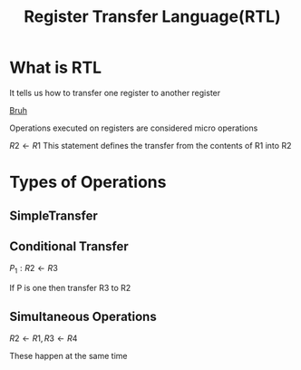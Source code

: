 :PROPERTIES:
:ID:       dd12b221-f4f6-4cf1-bc68-3935f7dc89ff
:END:
#+title: Register Transfer Language(RTL)
* What is RTL
It tells us how to transfer one register to another register



[[https://superuser.com/questions/1262977/open-browser-in-host-system-from-windows-subsystem-for-linux][Bruh]]

Operations executed on registers are considered micro operations

\(R2 \leftarrow R1\) This statement defines the transfer from the contents of R1 into R2
* Types of Operations
** SimpleTransfer
** Conditional Transfer
\(P_1: R2 \leftarrow R3\)

If P is one then transfer R3 to R2
** Simultaneous Operations
\(R2 \leftarrow R1, R3 \leftarrow R4\)

These happen at the same time
